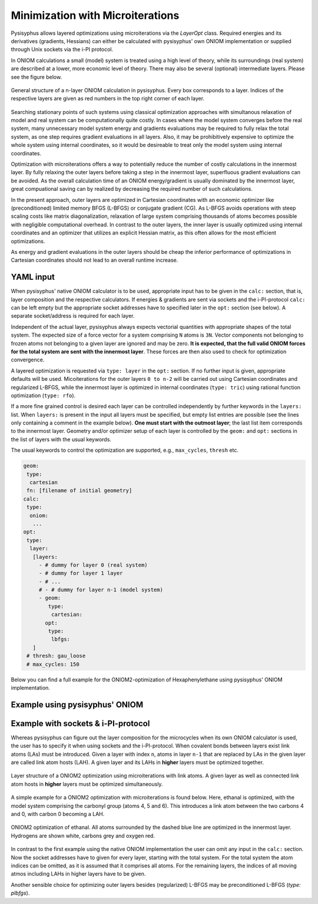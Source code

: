 Minimization with Microiterations
*********************************

Pysisyphus allows layered optimizations using  microiterations via the
`LayerOpt` class. Required energies and its derivatives (gradients, Hessians)
can either be calculated with pysisyphus' own ONIOM implementation or supplied
through Unix sockets via the i-PI protocol.

In ONIOM calculations a small (model) system is treated using a high level of theory,
while its surroundings (real system) are described at a lower, more economic level of theory.
There may also be several (optional) intermediate layers. Please see the figure below.

.. figure:: _static/oniom.svg
  :scale: 50%
  :width: 100%
  :align: center
  :alt: General layer structure in a ONIOM calculation.

  General structure of a n-layer ONIOM calculation in pysisyphus. Every box corresponds
  to a layer. Indices of the respective layers are given as red numbers in the top right
  corner of each layer.

Searching stationary points of such systems using classical optimization approaches with
simultanous relaxation of model and real system can be computationally quite costly.
In cases where the model system converges before the real system, many unnecessary
model system energy and gradients evaluations may be required to fully relax
the total system, as one step requires gradient evaluations in all layers. Also,
it may be prohibitively expensive to optimize the whole system using internal coordinates,
so it would be desireable to treat only the model system using internal coordinates.

Optimization with microiterations offers a way to potentially reduce the number
of costly calculations in the innermost layer. By fully relaxing the outer layers
before taking a step in the innermost layer, superfluous gradient evaluations can be avoided.
As the overall calculation time of an ONIOM energy/gradient is usually dominated by the
innermost layer, great compuational saving can by realized by decreasing the
required number of such calculations. 

In the present approach, outer layers are optimized in Cartesian coordinates with an
economic optimizer like (preconditioned) limited memory BFGS (L-BFGS) or conjugate
gradient (CG).
As L-BFGS avoids operations with steep scaling costs like matrix diagonalization,
relaxation of large system comprising thousands of atoms becomes possible with
negligible computational overhead.
In contrast to the outer layers, the inner layer is usually optimized using internal
coordinates and an optimizer that utilizes an explicit Hessian matrix, as this often
allows for the most efficient optimizations.

As energy and gradient evaluations in the outer layers should be cheap
the inferior performance of optimizations in Cartesian coordinates should not lead
to an overall runtime increase.

YAML input
----------

When pysisyphus' native ONIOM calculator is to be used, appropriate input has to be
given in the ``calc:`` section, that is, layer composition and the respective calculators.
If energies & gradients are sent via sockets and the i-PI-protocol ``calc:`` can be
left empty but the appropriate socket addresses have to specified later in the ``opt:``
section (see below). A separate socket/address is required for each layer.

Independent of the actual layer, pysisyphus always expects vectorial quantities with
appropriate shapes of the total system. The expected size of a force vector for a
system comprising ``N`` atoms is ``3N``. Vector components not belonging to frozen
atoms not belonging to a given layer are ignored and may be zero. **It is expected,
that the full valid ONIOM forces for the total system are sent with the innermost layer**.
These forces are then also used to check for optimization convergence.

A layered optimization is requested via ``type: layer`` in the ``opt:`` section. If
no further input is given, appropriate defaults will be used.
Micoiterations for the outer layers ``0 to n-2`` will be carried out using Cartesian
coordinates and regularized L-BFGS, while the innermost layer is optimized in internal
coordinates (``type: tric``) using rational function optimization (``type: rfo``).

If a more fine grained control is desired each layer can be controlled independently
by further keywords in the ``layers:`` list.
When ``layers:`` is present in the input all
layers must be specified, but empty list entries are possible (see the lines
only containing a comment in the example below).
**One must start with the outmost layer**; the last list item
corresponds to the innermost layer.
Geometry and/or optimizer setup of each layer is controlled by the ``geom:`` and ``opt:``
sections in the list of layers with the usual keywords.

The usual keywords to control the optimization are supported, e.g., ``max_cycles``,
``thresh`` etc.

.. code:: yaml

   geom:
    type:
     cartesian
    fn: [filename of initial geometry]
   calc:
    type:
     oniom:
      ...
   opt:
    type:
     layer:
      [layers:
        - # dummy for layer 0 (real system)
        - # dummy for layer 1 layer
        - # ...
        # - # dummy for layer n-1 (model system)
        - geom:
           type:
            cartesian:
          opt:
           type:
            lbfgs:
      ]
    # thresh: gau_loose
    # max_cycles: 150

Below you can find a full example for the ONIOM2-optimization of Hexaphenylethane
using pysisyphus' ONIOM implementation.

Example using pysisyphus' ONIOM
-------------------------------

.. literalinclude :: ../examples/opt/21_xtb_layeropt/21_xtb_layeropt.yaml
   :language: yaml

Example with sockets & i-PI-protocol
------------------------------------

Whereas pysisyphus can figure out the layer composition for the microcycles when its own
ONIOM calculator is used, the user has to specify it when using sockets and the i-PI-protocol.
When covalent bonds between layers exist link atoms (LAs) must be introduced. Given a
layer with index ``n``, atoms in layer ``n-1`` that are replaced by LAs in the given layer
are called link atom hosts (LAH). A given layer and its LAHs in **higher** layers must
be optimized together.

.. figure:: _static/oniom_links.svg
  :width: 100%
  :scale: 50%
  :align: center
  :alt: Layer structure in a optimization using microcycles.

  Layer structure of a ONIOM2 optimization using microiterations with link atoms.
  A given layer as well as connected link atom hosts in **higher** layers must be
  optimized simultaneously.

A simple example for a ONIOM2 optimization with microiterations is found below. Here,
ethanal is optimized, with the model system comprising the carbonyl group (atoms 4, 5
and 6). This introduces a link atom between the two carbons 4 and 0, with carbon 0
becoming a LAH.

.. figure:: _static/microcycle_layers.svg
  :width: 100%
  :scale: 35%
  :align: center
  :alt: ONIOM2 ethanal optimization.

  ONIOM2 optimization of ethanal. All atoms surrounded by the dashed blue line are
  optimized in the innermost layer. Hydrogens are shown white, carbons grey and
  oxygen red.

In contrast to the first example using the native ONIOM implementation the user
can omit any input in the ``calc:`` section. Now the socket addresses have to given
for every layer, starting with the total system. For the total system the atom indices can
be omitted, as it is assumed that it comprises all atoms. For the remaining layers,
the indices of all moving atmos including LAHs in higher layers have to be given.

.. literalinclude :: ../examples/opt/22_ipi_layeropt/22_ipi_layeropt.yaml
   :language: yaml

Another sensible choice for optimizing outer layers besides (regularized) L-BFGS may
be preconditioned L-BFGS (`type: plbfgs`).
